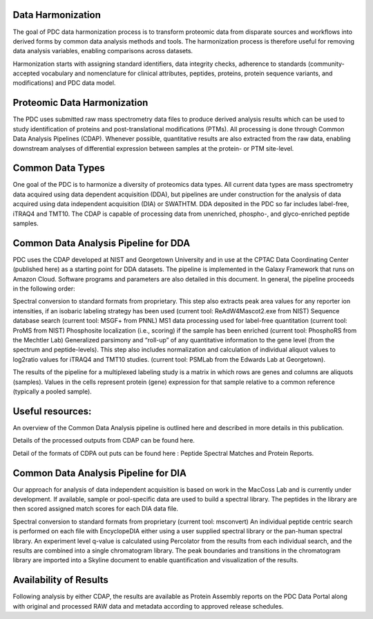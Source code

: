 Data Harmonization
--------------
The goal of PDC data harmonization process is to transform proteomic data from disparate sources and workflows into derived forms by common data analysis methods and tools. The harmonization process is therefore useful for removing data analysis variables, enabling comparisons across datasets.

Harmonization starts with assigning standard identifiers, data integrity checks, adherence to standards (community-accepted vocabulary and nomenclature for clinical attributes, peptides, proteins, protein sequence variants, and modifications) and PDC data model.

Proteomic Data Harmonization
--------------
The PDC uses submitted raw mass spectrometry data files to produce derived analysis results which can be used to study identification of proteins and post-translational modifications (PTMs). All processing is done through Common Data Analysis Pipelines (CDAP). Whenever possible, quantitative results are also extracted from the raw data, enabling downstream analyses of differential expression between samples at the protein- or PTM site-level.

Common Data Types
--------------
One goal of the PDC is to harmonize a diversity of proteomics data types. All current data types are mass spectrometry data acquired using data dependent acquisition (DDA), but pipelines are under construction for the analysis of data acquired using data independent acquisition (DIA) or SWATHTM. DDA deposited in the PDC so far includes label-free, iTRAQ4 and TMT10. The CDAP is capable of processing data from unenriched, phospho-, and glyco-enriched peptide samples.

Common Data Analysis Pipeline for DDA
----------------
PDC uses the CDAP developed at NIST and Georgetown University and in use at the CPTAC Data Coordinating Center (published here) as a starting point for DDA datasets. The pipeline is implemented in the Galaxy Framework that runs on Amazon Cloud. Software programs and parameters are also detailed in this document. In general, the pipeline proceeds in the following order:

Spectral conversion to standard formats from proprietary. This step also extracts peak area values for any reporter ion intensities, if an isobaric labeling strategy has been used (current tool: ReAdW4Mascot2.exe from NIST)
Sequence database search (current tool: MSGF+ from PNNL)
MS1 data processing used for label-free quantitation (current tool: ProMS from NIST)
Phosphosite localization (i.e., scoring) if the sample has been enriched (current tool: PhosphoRS from the Mechtler Lab)
Generalized parsimony and “roll-up” of any quantitative information to the gene level (from the spectrum and peptide-levels). This step also includes normalization and calculation of individual aliquot values to log2ratio values for iTRAQ4 and TMT10 studies. (current tool: PSMLab from the Edwards Lab at Georgetown).

The results of the pipeline for a multiplexed labeling study is a matrix in which rows are genes and columns are aliquots (samples). Values in the cells represent protein (gene) expression for that sample relative to a common reference (typically a pooled sample).

Useful resources:
--------------
An overview of the Common Data Analysis pipeline is outlined here and described in more details in this publication.

Details of the processed outputs from CDAP can be found here.

Detail of the formats of CDPA out puts can be found here : Peptide Spectral Matches and Protein Reports.

Common Data Analysis Pipeline for DIA
---------------
Our approach for analysis of data independent acquisition is based on work in the MacCoss Lab and is currently under development. If available, sample or pool-specific data are used to build a spectral library. The peptides in the library are then scored assigned match scores for each DIA data file.

Spectral conversion to standard formats from proprietary (current tool: msconvert)
An individual peptide centric search is performed on each file with EncyclopeDIA either using a user supplied spectral library or the pan-human spectral library.
An experiment level q-value is calculated using Percolator from the results from each individual search, and the results are combined into a single chromatogram library.
The peak boundaries and transitions in the chromatogram library are imported into a Skyline document to enable quantification and visualization of the results.

Availability of Results
--------------
Following analysis by either CDAP, the results are available as Protein Assembly reports on the PDC Data Portal along with original and processed RAW data and metadata according to approved release schedules.